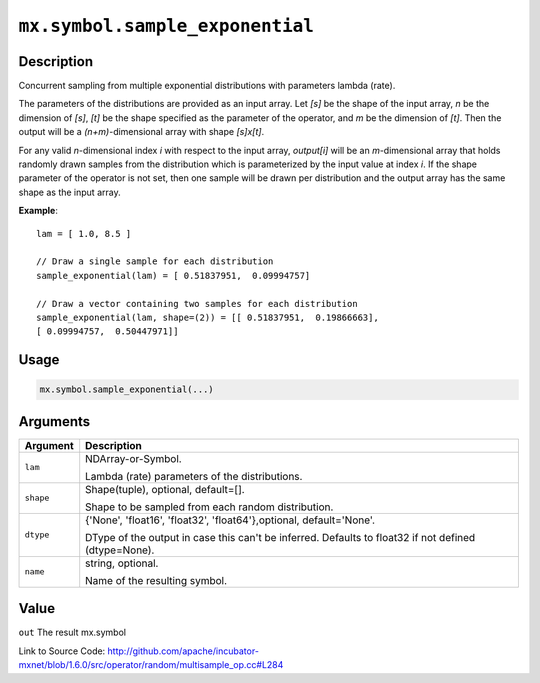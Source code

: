 

``mx.symbol.sample_exponential``
================================================================

Description
----------------------

Concurrent sampling from multiple
exponential distributions with parameters lambda (rate).

The parameters of the distributions are provided as an input array.
Let *[s]* be the shape of the input array, *n* be the dimension of *[s]*, *[t]*
be the shape specified as the parameter of the operator, and *m* be the dimension
of *[t]*. Then the output will be a *(n+m)*-dimensional array with shape *[s]x[t]*.

For any valid *n*-dimensional index *i* with respect to the input array, *output[i]*
will be an *m*-dimensional array that holds randomly drawn samples from the distribution
which is parameterized by the input value at index *i*. If the shape parameter of the
operator is not set, then one sample will be drawn per distribution and the output array
has the same shape as the input array.


**Example**::

	 
	 lam = [ 1.0, 8.5 ]
	 
	 // Draw a single sample for each distribution
	 sample_exponential(lam) = [ 0.51837951,  0.09994757]
	 
	 // Draw a vector containing two samples for each distribution
	 sample_exponential(lam, shape=(2)) = [[ 0.51837951,  0.19866663],
	 [ 0.09994757,  0.50447971]]
	 
	 

Usage
----------

.. code:: r

	mx.symbol.sample_exponential(...)

Arguments
------------------

+----------------------------------------+------------------------------------------------------------+
| Argument                               | Description                                                |
+========================================+============================================================+
| ``lam``                                | NDArray-or-Symbol.                                         |
|                                        |                                                            |
|                                        | Lambda (rate) parameters of the distributions.             |
+----------------------------------------+------------------------------------------------------------+
| ``shape``                              | Shape(tuple), optional, default=[].                        |
|                                        |                                                            |
|                                        | Shape to be sampled from each random distribution.         |
+----------------------------------------+------------------------------------------------------------+
| ``dtype``                              | {'None', 'float16', 'float32', 'float64'},optional,        |
|                                        | default='None'.                                            |
|                                        |                                                            |
|                                        | DType of the output in case this can't be inferred.        |
|                                        | Defaults to float32 if not defined                         |
|                                        | (dtype=None).                                              |
+----------------------------------------+------------------------------------------------------------+
| ``name``                               | string, optional.                                          |
|                                        |                                                            |
|                                        | Name of the resulting symbol.                              |
+----------------------------------------+------------------------------------------------------------+

Value
----------

``out`` The result mx.symbol


Link to Source Code: http://github.com/apache/incubator-mxnet/blob/1.6.0/src/operator/random/multisample_op.cc#L284

